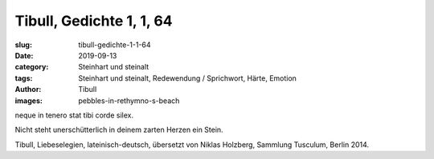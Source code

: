 Tibull, Gedichte 1, 1, 64
=========================

:slug: tibull-gedichte-1-1-64
:date: 2019-09-13
:category: Steinhart und steinalt
:tags: Steinhart und steinalt, Redewendung / Sprichwort, Härte, Emotion
:author: Tibull
:images: pebbles-in-rethymno-s-beach

.. class:: original

    neque in tenero stat tibi corde silex.

.. class:: translation

    Nicht steht unerschütterlich in deinem zarten Herzen ein Stein.

.. class:: translation-source

    Tibull, Liebeselegien, lateinisch-deutsch, übersetzt von Niklas Holzberg, Sammlung Tusculum, Berlin 2014.

